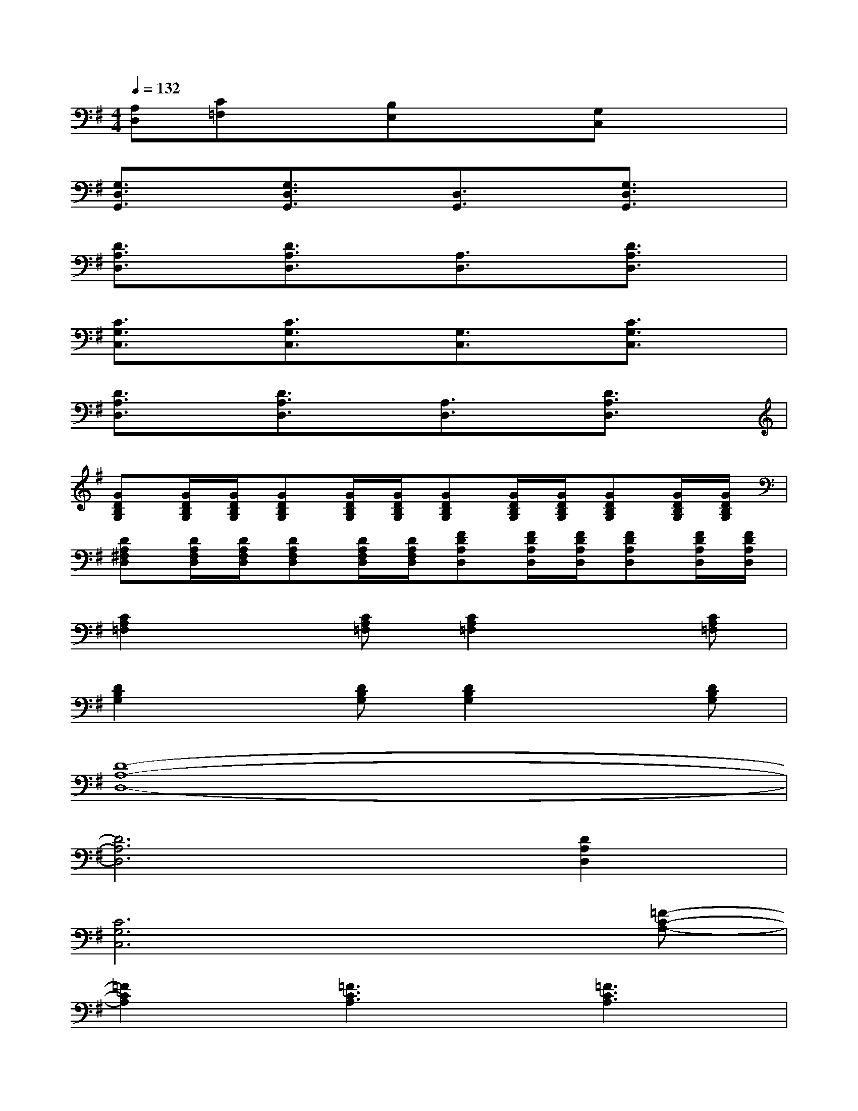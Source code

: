 X:1
T:
M:4/4
L:1/8
Q:1/4=132
K:G%1sharps
V:1
[A,D,][C=F,]x[B,E,]x/2x/2[G,C,]x2|
[G,3/2D,3/2G,,3/2]x/2[G,3/2D,3/2G,,3/2]x/2[D,3/2G,,3/2]x/2[G,3/2D,3/2G,,3/2]x/2|
[D3/2A,3/2D,3/2]x/2[D3/2A,3/2D,3/2]x/2[A,3/2D,3/2]x/2[D3/2A,3/2D,3/2]x/2|
[C3/2G,3/2C,3/2]x/2[C3/2G,3/2C,3/2]x/2[G,3/2C,3/2]x/2[C3/2G,3/2C,3/2]x/2|
[D3/2A,3/2D,3/2]x/2[D3/2A,3/2D,3/2]x/2[A,3/2D,3/2]x/2[D3/2A,3/2D,3/2]x/2|
[GDB,G,][G/2D/2B,/2G,/2][G/2D/2B,/2G,/2][GDB,G,][G/2D/2B,/2G,/2][G/2D/2B,/2G,/2][GDB,G,][G/2D/2B,/2G,/2][G/2D/2B,/2G,/2][GDB,G,][G/2D/2B,/2G,/2][G/2D/2B,/2G,/2]|
[DA,^F,D,][D/2A,/2F,/2D,/2][D/2A,/2F,/2D,/2][DA,F,D,][D/2A,/2F,/2D,/2][D/2A,/2F,/2D,/2][FDA,D,][F/2D/2A,/2D,/2][F/2D/2A,/2D,/2][FDA,D,][F/2D/2A,/2D,/2][F/2D/2A,/2D,/2]|
[C2A,2=F,2]x[CA,=F,][C2A,2=F,2]x[CA,=F,]|
[D2B,2G,2]x[DB,G,][D2B,2G,2]x[DB,G,]|
[D8-A,8-D,8-]|
[D6A,6D,6][D2A,2D,2]|
[C6G,6C,6]x[=F-C-A,-]|
[=F2C2A,2][=F3C3A,3][=F3C3A,3]|
[=F,8^A,,8]|
[G,8C,8]|
[=A,8D,8]